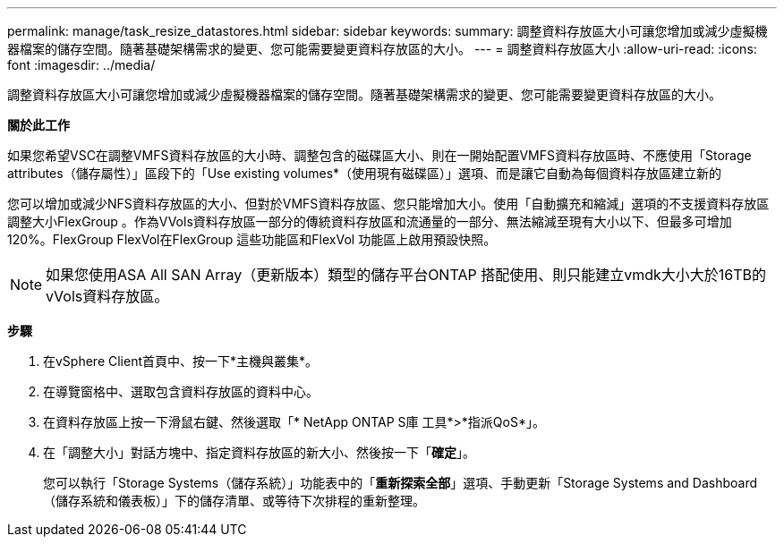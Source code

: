 ---
permalink: manage/task_resize_datastores.html 
sidebar: sidebar 
keywords:  
summary: 調整資料存放區大小可讓您增加或減少虛擬機器檔案的儲存空間。隨著基礎架構需求的變更、您可能需要變更資料存放區的大小。 
---
= 調整資料存放區大小
:allow-uri-read: 
:icons: font
:imagesdir: ../media/


[role="lead"]
調整資料存放區大小可讓您增加或減少虛擬機器檔案的儲存空間。隨著基礎架構需求的變更、您可能需要變更資料存放區的大小。

*關於此工作*

如果您希望VSC在調整VMFS資料存放區的大小時、調整包含的磁碟區大小、則在一開始配置VMFS資料存放區時、不應使用「Storage attributes（儲存屬性）」區段下的「Use existing volumes*（使用現有磁碟區）」選項、而是讓它自動為每個資料存放區建立新的

您可以增加或減少NFS資料存放區的大小、但對於VMFS資料存放區、您只能增加大小。使用「自動擴充和縮減」選項的不支援資料存放區調整大小FlexGroup 。作為VVols資料存放區一部分的傳統資料存放區和流通量的一部分、無法縮減至現有大小以下、但最多可增加120%。FlexGroup FlexVol在FlexGroup 這些功能區和FlexVol 功能區上啟用預設快照。


NOTE: 如果您使用ASA All SAN Array（更新版本）類型的儲存平台ONTAP 搭配使用、則只能建立vmdk大小大於16TB的vVols資料存放區。

*步驟*

. 在vSphere Client首頁中、按一下*主機與叢集*。
. 在導覽窗格中、選取包含資料存放區的資料中心。
. 在資料存放區上按一下滑鼠右鍵、然後選取「* NetApp ONTAP S庫 工具*>*指派QoS*」。
. 在「調整大小」對話方塊中、指定資料存放區的新大小、然後按一下「*確定*」。
+
您可以執行「Storage Systems（儲存系統）」功能表中的「*重新探索全部*」選項、手動更新「Storage Systems and Dashboard（儲存系統和儀表板）」下的儲存清單、或等待下次排程的重新整理。


